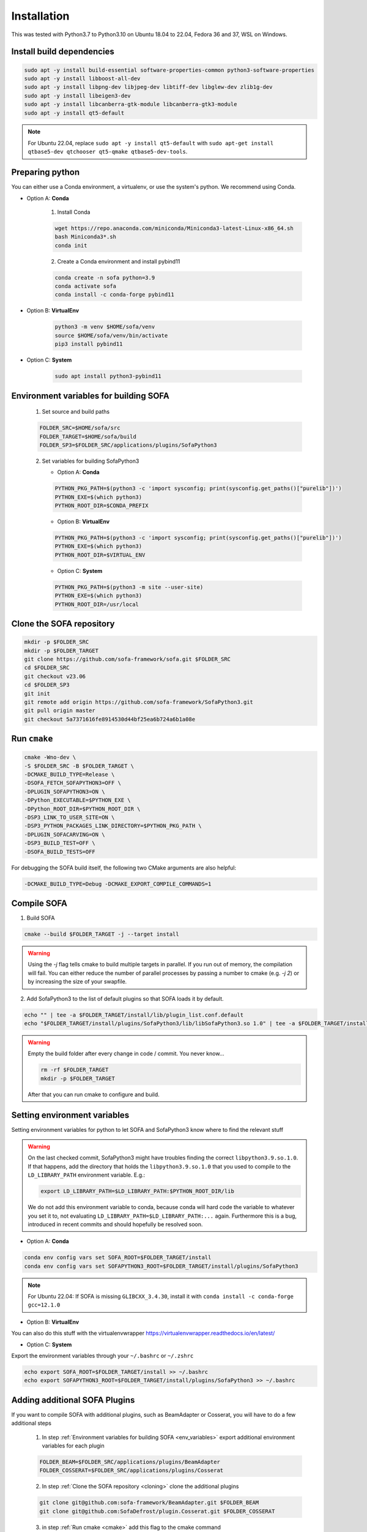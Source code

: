 .. _installation:

Installation
=============

This was tested with Python3.7 to Python3.10 on Ubuntu 18.04 to 22.04, Fedora 36 and 37, WSL on Windows.

Install build dependencies
##########################

.. code-block:: bash

    sudo apt -y install build-essential software-properties-common python3-software-properties
    sudo apt -y install libboost-all-dev
    sudo apt -y install libpng-dev libjpeg-dev libtiff-dev libglew-dev zlib1g-dev
    sudo apt -y install libeigen3-dev
    sudo apt -y install libcanberra-gtk-module libcanberra-gtk3-module
    sudo apt -y install qt5-default

.. note::
   For Ubuntu 22.04, replace ``sudo apt -y install qt5-default`` with ``sudo apt-get install qtbase5-dev qtchooser qt5-qmake qtbase5-dev-tools``.

Preparing python
################

You can either use a Conda environment, a virtualenv, or use the system's python.
We recommend using Conda.

* Option A: **Conda**

   1. Install Conda

   .. code-block:: bash

      wget https://repo.anaconda.com/miniconda/Miniconda3-latest-Linux-x86_64.sh
      bash Miniconda3*.sh
      conda init

   2. Create a Conda environment and install pybind11

   .. code-block:: bash

      conda create -n sofa python=3.9
      conda activate sofa
      conda install -c conda-forge pybind11

* Option B: **VirtualEnv**

   .. code-block:: bash

      python3 -m venv $HOME/sofa/venv
      source $HOME/sofa/venv/bin/activate
      pip3 install pybind11

* Option C: **System**

   .. code-block:: bash

      sudo apt install python3-pybind11

.. _env_variables:

Environment variables for building SOFA
#######################################

   1. Set source and build paths

   .. code-block:: bash

      FOLDER_SRC=$HOME/sofa/src
      FOLDER_TARGET=$HOME/sofa/build
      FOLDER_SP3=$FOLDER_SRC/applications/plugins/SofaPython3

   2. Set variables for building SofaPython3

      * Option A: **Conda**

      .. code-block:: bash

         PYTHON_PKG_PATH=$(python3 -c 'import sysconfig; print(sysconfig.get_paths()["purelib"])')
         PYTHON_EXE=$(which python3)
         PYTHON_ROOT_DIR=$CONDA_PREFIX

      * Option B: **VirtualEnv**

      .. code-block:: bash

         PYTHON_PKG_PATH=$(python3 -c 'import sysconfig; print(sysconfig.get_paths()["purelib"])')
         PYTHON_EXE=$(which python3)
         PYTHON_ROOT_DIR=$VIRTUAL_ENV


      * Option C: **System**

      .. code-block:: bash

         PYTHON_PKG_PATH=$(python3 -m site --user-site)
         PYTHON_EXE=$(which python3)
         PYTHON_ROOT_DIR=/usr/local

.. _cloning:

Clone the SOFA repository
#########################

.. code-block:: bash

   mkdir -p $FOLDER_SRC
   mkdir -p $FOLDER_TARGET
   git clone https://github.com/sofa-framework/sofa.git $FOLDER_SRC
   cd $FOLDER_SRC
   git checkout v23.06
   cd $FOLDER_SP3
   git init
   git remote add origin https://github.com/sofa-framework/SofaPython3.git
   git pull origin master
   git checkout 5a7371616fe8914530d44bf25ea6b724a6b1a08e

.. _cmake:

Run ``cmake``
#############

.. code-block:: bash

   cmake -Wno-dev \
   -S $FOLDER_SRC -B $FOLDER_TARGET \
   -DCMAKE_BUILD_TYPE=Release \
   -DSOFA_FETCH_SOFAPYTHON3=OFF \
   -DPLUGIN_SOFAPYTHON3=ON \
   -DPython_EXECUTABLE=$PYTHON_EXE \
   -DPython_ROOT_DIR=$PYTHON_ROOT_DIR \
   -DSP3_LINK_TO_USER_SITE=ON \
   -DSP3_PYTHON_PACKAGES_LINK_DIRECTORY=$PYTHON_PKG_PATH \
   -DPLUGIN_SOFACARVING=ON \
   -DSP3_BUILD_TEST=OFF \
   -DSOFA_BUILD_TESTS=OFF

For debugging the SOFA build itself, the following two CMake arguments are also helpful:

.. code-block:: bash

   -DCMAKE_BUILD_TYPE=Debug -DCMAKE_EXPORT_COMPILE_COMMANDS=1

.. _compile:

Compile SOFA
############

1. Build SOFA

.. code-block:: bash

   cmake --build $FOLDER_TARGET -j --target install

.. warning::
   Using the `-j` flag tells cmake to build multiple targets in parallel. If you run out of memory, the compilation will fail. You can either reduce the number of parallel processes by passing a number to cmake (e.g. `-j 2`) or by increasing the size of your swapfile.


2. Add SofaPython3 to the list of default plugins so that SOFA loads it by default.

.. code-block:: bash

   echo "" | tee -a $FOLDER_TARGET/install/lib/plugin_list.conf.default
   echo "$FOLDER_TARGET/install/plugins/SofaPython3/lib/libSofaPython3.so 1.0" | tee -a $FOLDER_TARGET/install/lib/plugin_list.conf.default


.. warning::

   Empty the build folder after every change in code / commit. You never know...

   .. code-block:: bash

     rm -rf $FOLDER_TARGET
     mkdir -p $FOLDER_TARGET

   After that you can run cmake to configure and build.


Setting environment variables
#############################

Setting environment variables for python to let SOFA and SofaPython3 know where to find the relevant stuff

.. warning::

   On the last checked commit, SofaPython3 might have troubles finding the correct ``libpython3.9.so.1.0``. If that happens, add the directory
   that holds the ``libpython3.9.so.1.0`` that you used to compile to the ``LD_LIBRARY_PATH`` environment variable.
   E.g.:

   .. code-block:: bash

     export LD_LIBRARY_PATH=$LD_LIBRARY_PATH:$PYTHON_ROOT_DIR/lib

   We do not add this environment variable to conda, because conda will hard code the variable to whatever you set it to, not evaluating ``LD_LIBRARY_PATH=$LD_LIBRARY_PATH:...`` again. Furthermore this is a bug, introduced in recent commits and should hopefully be resolved soon.

* Option A: **Conda**

.. code-block:: bash

   conda env config vars set SOFA_ROOT=$FOLDER_TARGET/install
   conda env config vars set SOFAPYTHON3_ROOT=$FOLDER_TARGET/install/plugins/SofaPython3

.. note::
   For Ubuntu 22.04: If SOFA is missing ``GLIBCXX_3.4.30``, install it with ``conda install -c conda-forge gcc=12.1.0``

* Option B: **VirtualEnv**

You can also do this stuff with the virtualenvwrapper https://virtualenvwrapper.readthedocs.io/en/latest/

* Option C: **System**

Export the environment variables through your ``~/.bashrc`` or ``~/.zshrc``

.. code-block:: bash

   echo export SOFA_ROOT=$FOLDER_TARGET/install >> ~/.bashrc
   echo export SOFAPYTHON3_ROOT=$FOLDER_TARGET/install/plugins/SofaPython3 >> ~/.bashrc


Adding additional SOFA Plugins
##############################

If you want to compile SOFA with additional plugins, such as BeamAdapter or Cosserat, you will have to do a few additional steps

   1. In step :ref:`Environment variables for building SOFA <env_variables>` export additional environment variables for each plugin

   .. code-block:: bash

      FOLDER_BEAM=$FOLDER_SRC/applications/plugins/BeamAdapter
      FOLDER_COSSERAT=$FOLDER_SRC/applications/plugins/Cosserat

   2. In step :ref:`Clone the SOFA repository <cloning>` clone the additional plugins

   .. code-block:: bash

      git clone git@github.com:sofa-framework/BeamAdapter.git $FOLDER_BEAM
      git clone git@github.com:SofaDefrost/plugin.Cosserat.git $FOLDER_COSSERAT

   3. in step :ref:`Run cmake <cmake>` add this flag to the cmake command

   .. code-block:: bash

      -DSOFA_EXTERNAL_DIRECTORIES="$FOLDER_BEAM;$FOLDER_COSSERAT" \

   4. After :ref:`compiling <compile>`, move the built libraries into the install directory

   .. code-block:: bash

      cp -r $FOLDER_TARGET/external_directories/BeamAdapter $FOLDER_TARGET/install/plugins
      cp -r $FOLDER_TARGET/external_directories/Cosserat $FOLDER_TARGET/install/plugins


Manually Linking SofaPython3 to Python
######################################

If for some reason installing SofaPython3 does not work (cannot import Sofa in Python), you will probably just need to correctly link the modules compiled in SofaPython3 to your environment.
To import a module, python will look for it in the site-packages dir. For Conda, that is most likely in ``$HOME/miniconda3/envs/<env_name>/lib/python3.9/site-packages``.
First, locate where the SofaPython3 modules were compiled to (e.g. ``$HOME/sofa/build/install/plugins/SofaPython3/lib/python3/site-packages``) and then create soft links from all the modules into site-packages.

For example:

   .. code-block:: bash

      ln -s $HOME/sofa/build/install/plugins/SofaPython3/lib/python3/site-packages/Sofa $HOME/miniconda3/envs/<env_name>/lib/python3.9/site-packages/Sofa
      ln -s $HOME/sofa/build/install/plugins/SofaPython3/lib/python3/site-packages/SofaRuntime $HOME/miniconda3/envs/<env_name>/lib/python3.9/site-packages/SofaRuntime
      ln -s $HOME/sofa/build/install/plugins/SofaPython3/lib/python3/site-packages/SofaTypes $HOME/miniconda3/envs/<env_name>/lib/python3.9/site-packages/SofaTypes
      ln -s $HOME/sofa/build/install/plugins/SofaPython3/lib/python3/site-packages/splib $HOME/miniconda3/envs/<env_name>/lib/python3.9/site-packages/splib
